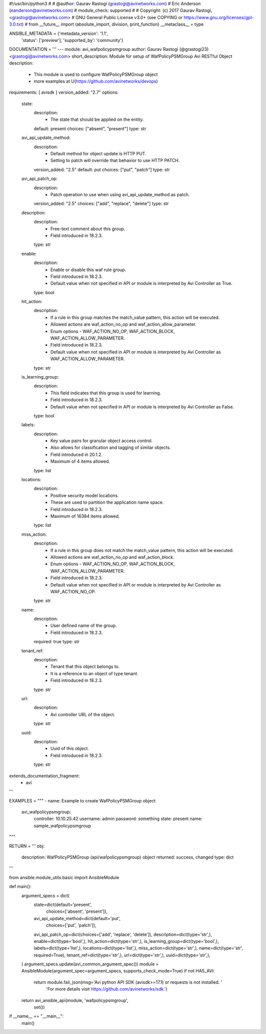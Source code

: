 #!/usr/bin/python3
#
# @author: Gaurav Rastogi (grastogi@avinetworks.com)
#          Eric Anderson (eanderson@avinetworks.com)
# module_check: supported
#
# Copyright: (c) 2017 Gaurav Rastogi, <grastogi@avinetworks.com>
# GNU General Public License v3.0+ (see COPYING or https://www.gnu.org/licenses/gpl-3.0.txt)
#
from __future__ import (absolute_import, division, print_function)
__metaclass__ = type


ANSIBLE_METADATA = {'metadata_version': '1.1',
                    'status': ['preview'],
                    'supported_by': 'community'}

DOCUMENTATION = '''
---
module: avi_wafpolicypsmgroup
author: Gaurav Rastogi (@grastogi23) <grastogi@avinetworks.com>
short_description: Module for setup of WafPolicyPSMGroup Avi RESTful Object
description:
    - This module is used to configure WafPolicyPSMGroup object
    - more examples at U(https://github.com/avinetworks/devops)
requirements: [ avisdk ]
version_added: "2.7"
options:
    state:
        description:
            - The state that should be applied on the entity.
        default: present
        choices: ["absent", "present"]
        type: str
    avi_api_update_method:
        description:
            - Default method for object update is HTTP PUT.
            - Setting to patch will override that behavior to use HTTP PATCH.
        version_added: "2.5"
        default: put
        choices: ["put", "patch"]
        type: str
    avi_api_patch_op:
        description:
            - Patch operation to use when using avi_api_update_method as patch.
        version_added: "2.5"
        choices: ["add", "replace", "delete"]
        type: str
    description:
        description:
            - Free-text comment about this group.
            - Field introduced in 18.2.3.
        type: str
    enable:
        description:
            - Enable or disable this waf rule group.
            - Field introduced in 18.2.3.
            - Default value when not specified in API or module is interpreted by Avi Controller as True.
        type: bool
    hit_action:
        description:
            - If a rule in this group matches the match_value pattern, this action will be executed.
            - Allowed actions are waf_action_no_op and waf_action_allow_parameter.
            - Enum options - WAF_ACTION_NO_OP, WAF_ACTION_BLOCK, WAF_ACTION_ALLOW_PARAMETER.
            - Field introduced in 18.2.3.
            - Default value when not specified in API or module is interpreted by Avi Controller as WAF_ACTION_ALLOW_PARAMETER.
        type: str
    is_learning_group:
        description:
            - This field indicates that this group is used for learning.
            - Field introduced in 18.2.3.
            - Default value when not specified in API or module is interpreted by Avi Controller as False.
        type: bool
    labels:
        description:
            - Key value pairs for granular object access control.
            - Also allows for classification and tagging of similar objects.
            - Field introduced in 20.1.2.
            - Maximum of 4 items allowed.
        type: list
    locations:
        description:
            - Positive security model locations.
            - These are used to partition the application name space.
            - Field introduced in 18.2.3.
            - Maximum of 16384 items allowed.
        type: list
    miss_action:
        description:
            - If a rule in this group does not match the match_value pattern, this action will be executed.
            - Allowed actions are waf_action_no_op and waf_action_block.
            - Enum options - WAF_ACTION_NO_OP, WAF_ACTION_BLOCK, WAF_ACTION_ALLOW_PARAMETER.
            - Field introduced in 18.2.3.
            - Default value when not specified in API or module is interpreted by Avi Controller as WAF_ACTION_NO_OP.
        type: str
    name:
        description:
            - User defined name of the group.
            - Field introduced in 18.2.3.
        required: true
        type: str
    tenant_ref:
        description:
            - Tenant that this object belongs to.
            - It is a reference to an object of type tenant.
            - Field introduced in 18.2.3.
        type: str
    url:
        description:
            - Avi controller URL of the object.
        type: str
    uuid:
        description:
            - Uuid of this object.
            - Field introduced in 18.2.3.
        type: str
extends_documentation_fragment:
    - avi
'''

EXAMPLES = """
- name: Example to create WafPolicyPSMGroup object
  avi_wafpolicypsmgroup:
    controller: 10.10.25.42
    username: admin
    password: something
    state: present
    name: sample_wafpolicypsmgroup
"""

RETURN = '''
obj:
    description: WafPolicyPSMGroup (api/wafpolicypsmgroup) object
    returned: success, changed
    type: dict
'''

from ansible.module_utils.basic import AnsibleModule


def main():
    argument_specs = dict(
        state=dict(default='present',
                   choices=['absent', 'present']),
        avi_api_update_method=dict(default='put',
                                   choices=['put', 'patch']),
        avi_api_patch_op=dict(choices=['add', 'replace', 'delete']),
        description=dict(type='str',),
        enable=dict(type='bool',),
        hit_action=dict(type='str',),
        is_learning_group=dict(type='bool',),
        labels=dict(type='list',),
        locations=dict(type='list',),
        miss_action=dict(type='str',),
        name=dict(type='str', required=True),
        tenant_ref=dict(type='str',),
        url=dict(type='str',),
        uuid=dict(type='str',),
    )
    argument_specs.update(avi_common_argument_spec())
    module = AnsibleModule(argument_spec=argument_specs, supports_check_mode=True)
    if not HAS_AVI:
        return module.fail_json(msg='Avi python API SDK (avisdk>=17.1) or requests is not installed. '
                                    'For more details visit https://github.com/avinetworks/sdk.')

    return avi_ansible_api(module, 'wafpolicypsmgroup',
                           set())


if __name__ == "__main__":
    main()
